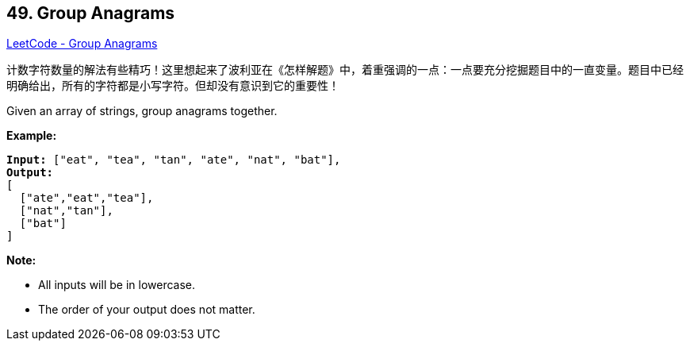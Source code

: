 == 49. Group Anagrams

https://leetcode.com/problems/group-anagrams/[LeetCode - Group Anagrams]

计数字符数量的解法有些精巧！这里想起来了波利亚在《怎样解题》中，着重强调的一点：一点要充分挖掘题目中的一直变量。题目中已经明确给出，所有的字符都是小写字符。但却没有意识到它的重要性！

Given an array of strings, group anagrams together.

*Example:*

[subs="verbatim,quotes"]
----
*Input:* `["eat", "tea", "tan", "ate", "nat", "bat"]`,
*Output:*
[
  ["ate","eat","tea"],
  ["nat","tan"],
  ["bat"]
]
----

*Note:*


* All inputs will be in lowercase.
* The order of your output does not matter.


